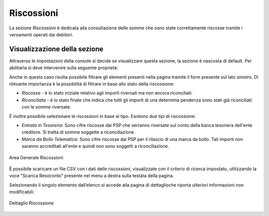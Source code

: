 .. _utente_riscossioni:

Riscossioni
===========

La sezione *Riscossioni* è dedicata alla consultazione delle somme che sono state correttamente riscosse tramite i versamenti operati dai debitori.


Visualizzazione della sezione
-----------------------------

Attraverso le impostazioni della console si decide se visualizzare questa sezione, la sezione è nascosta di default.
Per abilitarla si deve intervenire sulla seguente proprietà:


.. code-block:: json
    global.GovPayConfig = {
        ...
        GESTIONE_RISCOSSIONI: {
             ENABLED: true // abilita la sezione riscossioni
           }
        ...
    }


Anche in questo caso risulta possibile filtrare gli elementi presenti nella pagina tramite il form presente sul lato sinistro. Di rilevante importanza è la possibilità di filtrare in base allo stato della riscossione:

-  *Riscossa* - è lo stato iniziale relativo agli importi riversati ma non ancora riconciliati.
-  *Riconciliata* - è lo stato finale che indica che tutti gli importi di una determina pendenza sono stati già riconciliati con le somme riversate.

È inoltre possibile selezionare le riscossioni in base al tipo. Esistono due tipi di riscossione:

-  *Entrata in Tesoreria*: Sono cifre riscosse dai PSP che verranno riversate sul conto della banca tesoriera dell'ente creditore. Si
   tratta di somme soggette a riconciliazione.
-  *Marca da Bollo Telematica*: Sono cifre riscosse dai PSP per il rilascio di una marca da bollo. Tali importi non saranno accreditati
   all'ente e quindi non sono soggetti a riconciliazione.

.. figure:: ../../_images/AV03AreaGeneraleRiscossioni.png
   :align: center
   :name: AreaGeneraleRiscossioni

   Area Generale Riscossioni

È possibile scaricare un file CSV con i dati delle riscossioni, visualizzate con il criterio di ricerca impostato, utilizzando la voce
"Scarica Resoconto" presente nel menu a destra sulla testata della pagina.

Selezionando il singolo elemento dall’elenco si accede alla pagina di dettaglioche riporta ulteriori informazioni non modificabili:

.. figure:: ../../_images/AV04DettaglioRiscossione.png
   :align: center
   :name: DettealioRiscossioni

   Dettaglio Riscossione
